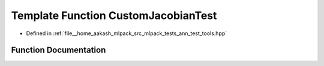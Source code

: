 .. _exhale_function_ann__test__tools_8hpp_1a06340d9e2c0ed07062ca1ba10f30ec92:

Template Function CustomJacobianTest
====================================

- Defined in :ref:`file__home_aakash_mlpack_src_mlpack_tests_ann_test_tools.hpp`


Function Documentation
----------------------


.. doxygenfunction:: CustomJacobianTest(ModuleType&, arma::mat&, const double)
